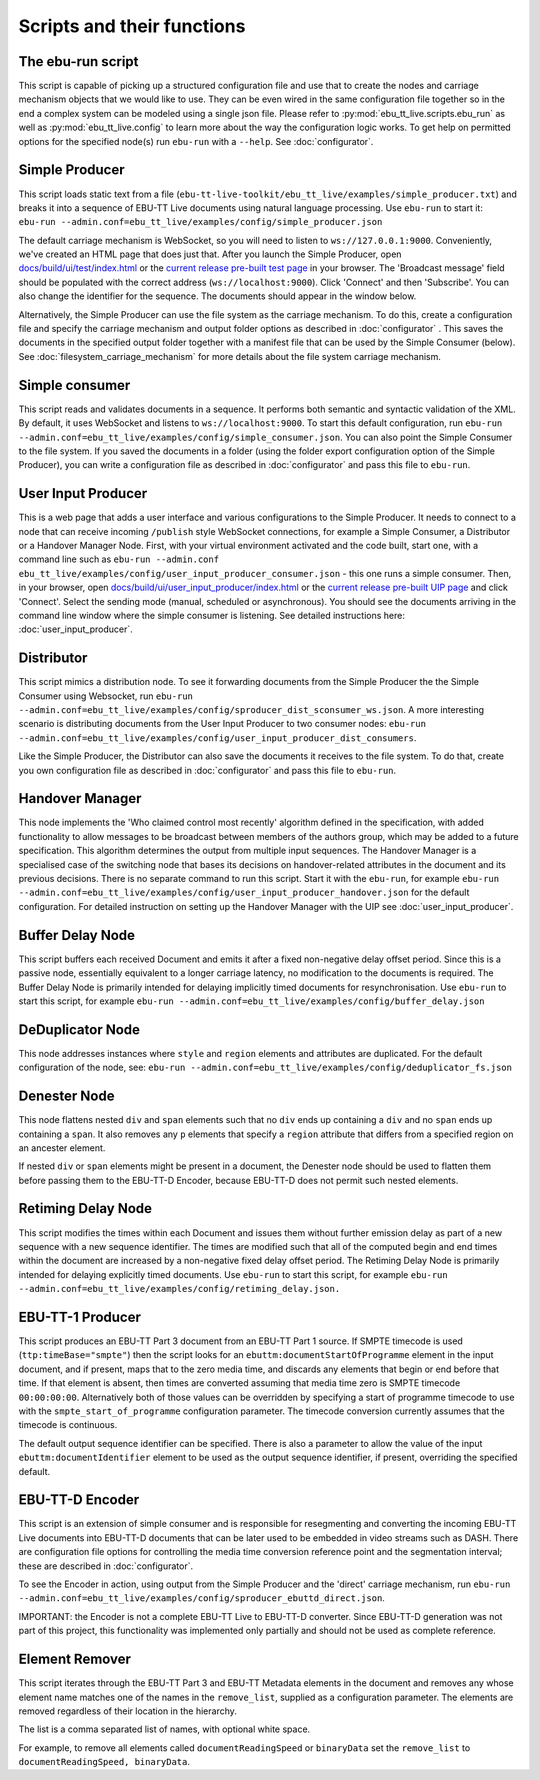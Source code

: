 Scripts and their functions
===========================

The ebu-run script
------------------
This script is capable of picking up a structured configuration file and use
that to create the nodes and carriage mechanism objects that we would like to
use. They can be even wired in the same configuration file together so in the
end a complex system can be modeled using a single json file. Please refer to
:py:mod:`ebu_tt_live.scripts.ebu_run` as well as :py:mod:`ebu_tt_live.config` to
learn more about the way the configuration logic works. To get help on permitted
options for the specified node(s) run ``ebu-run`` with a ``--help``. See
:doc:`configurator`.

Simple Producer
---------------
This script loads static text from a file
(``ebu-tt-live-toolkit/ebu_tt_live/examples/simple_producer.txt``) and breaks it
into a sequence of EBU-TT Live documents using natural language processing. Use
``ebu-run`` to start it: ``ebu-run
--admin.conf=ebu_tt_live/examples/config/simple_producer.json``

The default carriage mechanism is WebSocket, so you will need to listen to
``ws://127.0.0.1:9000``. Conveniently, we've created an HTML page that does just
that. After you launch the Simple Producer, open `docs/build/ui/test/index.html <../ui/test/index.html>`_
or the `current release pre-built test page <http://ebu.github.io/ebu-tt-live-toolkit/ui/test/>`_ in your
browser. The 'Broadcast message' field should be populated with the correct
address (``ws://localhost:9000``). Click 'Connect' and then 'Subscribe'. You can
also change the identifier for the sequence. The documents should appear in the
window below.

Alternatively, the Simple Producer can use the file system as the carriage
mechanism. To do this, create a configuration file and specify the carriage
mechanism and output folder options as described in :doc:`configurator` . This
saves the documents in the specified output folder together with a manifest file
that can be used by the Simple Consumer (below). See
:doc:`filesystem_carriage_mechanism` for more details about the file system
carriage mechanism.

Simple consumer
---------------
This script reads and validates documents in a sequence. It performs both
semantic and syntactic validation of the XML. By default, it uses WebSocket and
listens to ``ws://localhost:9000``. To start this default configuration, run
``ebu-run --admin.conf=ebu_tt_live/examples/config/simple_consumer.json``.
You can also point the Simple Consumer to the file system. If you saved the documents
in a folder (using the folder export configuration option
of the Simple Producer), you can write a configuration file as
described in :doc:`configurator` and pass this file to ``ebu-run``.

User Input Producer
-------------------
This is a web page that adds a user interface and various configurations to the
Simple Producer. It needs to connect to a node that can receive incoming
``/publish`` style WebSocket connections, for example a Simple Consumer, a
Distributor or a Handover Manager Node. First, with your virtual environment
activated and the code built, start one, with a command line such as  ``ebu-run
--admin.conf ebu_tt_live/examples/config/user_input_producer_consumer.json`` -
this one runs a simple consumer. Then, in your browser, open
`docs/build/ui/user_input_producer/index.html <../ui/user_input_producer/index.html>`_ or the
`current release pre-built UIP page <http://ebu.github.io/ebu-tt-live-toolkit/ui/user_input_producer/>`_ and click
'Connect'. Select the sending mode (manual, scheduled or asynchronous). You
should see the documents arriving in the command line window where the simple
consumer is listening. See detailed instructions here:
:doc:`user_input_producer`.

Distributor
-----------
This script mimics a distribution node. To see it forwarding documents from the
Simple Producer the the Simple Consumer using Websocket, run ``ebu-run
--admin.conf=ebu_tt_live/examples/config/sproducer_dist_sconsumer_ws.json``. A
more interesting scenario is distributing documents from the User Input Producer
to two consumer nodes: ``ebu-run
--admin.conf=ebu_tt_live/examples/config/user_input_producer_dist_consumers``.

Like the Simple Producer, the Distributor can also save the documents it
receives to the file system. To do that, create you own configuration file as
described in :doc:`configurator` and pass this file to ``ebu-run``.

Handover Manager
----------------
This node implements the 'Who claimed control most recently' algorithm defined
in the specification, with added functionality to allow messages to be broadcast
between members of the authors group, which may be added to a future
specification. This algorithm determines the output from multiple input
sequences. The Handover Manager is a specialised case of the switching node that
bases its decisions on handover-related attributes in the document and its
previous decisions. There is no separate command to run this script. Start it
with the ``ebu-run``, for example ``ebu-run
--admin.conf=ebu_tt_live/examples/config/user_input_producer_handover.json`` for
the default configuration. For detailed instruction on setting up the Handover
Manager with the UIP see :doc:`user_input_producer`.

Buffer Delay Node
-----------------
This script buffers each received Document and emits it after a fixed
non-negative delay offset period. Since this is a passive node, essentially
equivalent to a longer carriage latency, no modification to the documents is
required. The Buffer Delay Node is primarily intended for delaying implicitly
timed documents for resynchronisation. Use ``ebu-run`` to start this script, for
example ``ebu-run --admin.conf=ebu_tt_live/examples/config/buffer_delay.json``

DeDuplicator Node
-----------------
This node addresses instances where ``style`` and ``region`` elements and
attributes are duplicated.
For the default configuration of the node, see:
``ebu-run --admin.conf=ebu_tt_live/examples/config/deduplicator_fs.json``

Denester Node
-------------
This node flattens nested ``div`` and ``span`` elements such that no
``div`` ends up containing a ``div`` and no ``span`` ends up containing
a ``span``. It also removes any ``p`` elements that specify a ``region``
attribute that differs from a specified region on an ancester element.

If nested ``div`` or ``span`` elements might be present in a document, the
Denester node should be used to flatten them before passing them to the
EBU-TT-D Encoder, because EBU-TT-D does not permit such nested elements.

Retiming Delay Node
-------------------
This script modifies the times within each Document and issues them without
further emission delay as part of a new sequence with a new sequence identifier.
The times are modified such that all of the computed begin and end times within
the document are increased by a non-negative fixed delay offset period. The
Retiming Delay Node is primarily intended for delaying explicitly timed
documents. Use ``ebu-run`` to start this script, for example ``ebu-run
--admin.conf=ebu_tt_live/examples/config/retiming_delay.json.``

EBU-TT-1 Producer
-----------------
This script produces an EBU-TT Part 3 document from an EBU-TT Part 1 source.
If SMPTE timecode is used (``ttp:timeBase="smpte"``) then the script looks for
an ``ebuttm:documentStartOfProgramme`` element in the input document, and if
present, maps that to the zero media time, and discards any elements that
begin or end before that time. If that element is absent, then times are
converted assuming that media time zero is SMPTE timecode ``00:00:00:00``.
Alternatively both of those values can be overridden by specifying a
start of programme timecode to use with the ``smpte_start_of_programme``
configuration parameter.
The timecode conversion currently assumes that
the timecode is continuous.

The default output sequence identifier can be specified. There is also a
parameter to allow the value of the input ``ebuttm:documentIdentifier`` element
to be used as the output sequence identifier, if present, overriding the
specified default.

EBU-TT-D Encoder
----------------
This script is an extension of simple consumer and is responsible for
resegmenting and converting the incoming EBU-TT Live documents into EBU-TT-D
documents that can be later used to be embedded in video streams such as DASH.
There are configuration file options for controlling the media time conversion
reference point and the segmentation interval; these are described in
:doc:`configurator`.

To see the Encoder in action, using output from the Simple Producer and the
'direct' carriage mechanism, run ``ebu-run
--admin.conf=ebu_tt_live/examples/config/sproducer_ebuttd_direct.json``.

IMPORTANT: the Encoder is not a complete EBU-TT Live to EBU-TT-D converter.
Since EBU-TT-D generation was not part of this project, this functionality was
implemented only partially and should not be used as complete reference.

Element Remover
---------------
This script iterates through the EBU-TT Part 3 and EBU-TT Metadata elements
in the document and removes any whose element name matches one of the names
in the ``remove_list``, supplied as a configuration parameter. The elements
are removed regardless of their location in the hierarchy.

The list is a comma separated list of names, with optional white space.

For example, to remove all elements called ``documentReadingSpeed`` or
``binaryData`` set the ``remove_list`` to ``documentReadingSpeed, binaryData``.
